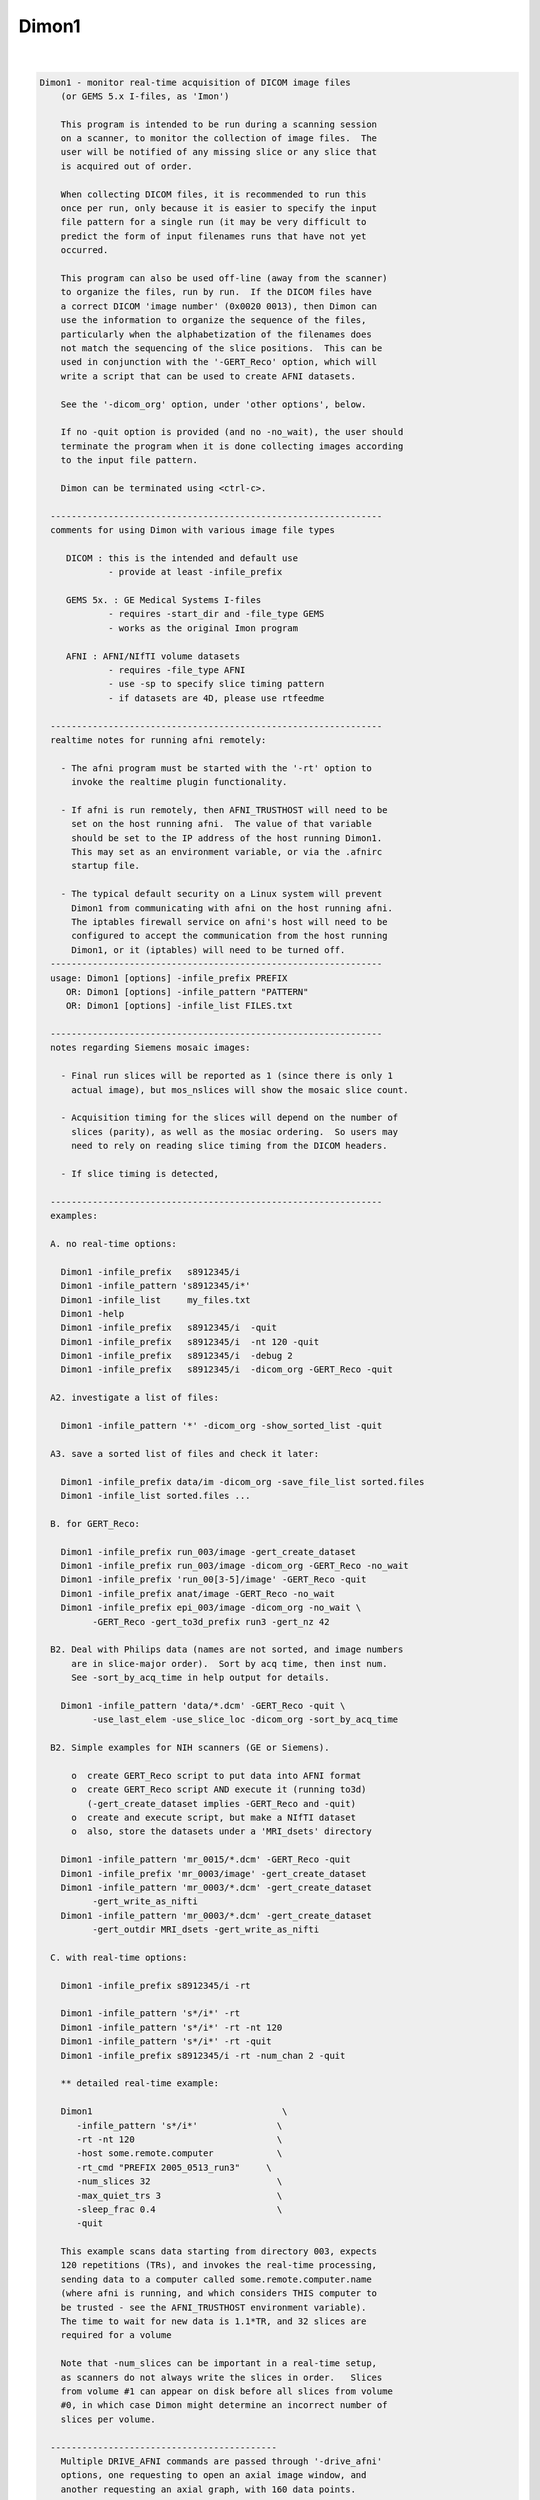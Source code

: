 .. _ahelp_Dimon1:

******
Dimon1
******

.. contents:: 
    :depth: 4 

| 

.. code-block:: none

    
    Dimon1 - monitor real-time acquisition of DICOM image files
        (or GEMS 5.x I-files, as 'Imon')
    
        This program is intended to be run during a scanning session
        on a scanner, to monitor the collection of image files.  The
        user will be notified of any missing slice or any slice that
        is acquired out of order.
    
        When collecting DICOM files, it is recommended to run this
        once per run, only because it is easier to specify the input
        file pattern for a single run (it may be very difficult to
        predict the form of input filenames runs that have not yet
        occurred.
    
        This program can also be used off-line (away from the scanner)
        to organize the files, run by run.  If the DICOM files have
        a correct DICOM 'image number' (0x0020 0013), then Dimon can
        use the information to organize the sequence of the files, 
        particularly when the alphabetization of the filenames does
        not match the sequencing of the slice positions.  This can be
        used in conjunction with the '-GERT_Reco' option, which will
        write a script that can be used to create AFNI datasets.
    
        See the '-dicom_org' option, under 'other options', below.
    
        If no -quit option is provided (and no -no_wait), the user should
        terminate the program when it is done collecting images according
        to the input file pattern.
    
        Dimon can be terminated using <ctrl-c>.
    
      ---------------------------------------------------------------
      comments for using Dimon with various image file types
    
         DICOM : this is the intended and default use
                 - provide at least -infile_prefix
    
         GEMS 5x. : GE Medical Systems I-files
                 - requires -start_dir and -file_type GEMS
                 - works as the original Imon program
    
         AFNI : AFNI/NIfTI volume datasets
                 - requires -file_type AFNI
                 - use -sp to specify slice timing pattern
                 - if datasets are 4D, please use rtfeedme
    
      ---------------------------------------------------------------
      realtime notes for running afni remotely:
    
        - The afni program must be started with the '-rt' option to
          invoke the realtime plugin functionality.
    
        - If afni is run remotely, then AFNI_TRUSTHOST will need to be
          set on the host running afni.  The value of that variable
          should be set to the IP address of the host running Dimon1.
          This may set as an environment variable, or via the .afnirc
          startup file.
    
        - The typical default security on a Linux system will prevent
          Dimon1 from communicating with afni on the host running afni.
          The iptables firewall service on afni's host will need to be
          configured to accept the communication from the host running
          Dimon1, or it (iptables) will need to be turned off.
      ---------------------------------------------------------------
      usage: Dimon1 [options] -infile_prefix PREFIX
         OR: Dimon1 [options] -infile_pattern "PATTERN"
         OR: Dimon1 [options] -infile_list FILES.txt
    
      ---------------------------------------------------------------
      notes regarding Siemens mosaic images:
    
        - Final run slices will be reported as 1 (since there is only 1
          actual image), but mos_nslices will show the mosaic slice count.
    
        - Acquisition timing for the slices will depend on the number of
          slices (parity), as well as the mosiac ordering.  So users may
          need to rely on reading slice timing from the DICOM headers.
    
        - If slice timing is detected, 
    
      ---------------------------------------------------------------
      examples:
    
      A. no real-time options:
    
        Dimon1 -infile_prefix   s8912345/i
        Dimon1 -infile_pattern 's8912345/i*'
        Dimon1 -infile_list     my_files.txt
        Dimon1 -help
        Dimon1 -infile_prefix   s8912345/i  -quit
        Dimon1 -infile_prefix   s8912345/i  -nt 120 -quit
        Dimon1 -infile_prefix   s8912345/i  -debug 2
        Dimon1 -infile_prefix   s8912345/i  -dicom_org -GERT_Reco -quit
    
      A2. investigate a list of files: 
    
        Dimon1 -infile_pattern '*' -dicom_org -show_sorted_list -quit
    
      A3. save a sorted list of files and check it later: 
    
        Dimon1 -infile_prefix data/im -dicom_org -save_file_list sorted.files
        Dimon1 -infile_list sorted.files ... 
    
      B. for GERT_Reco:
    
        Dimon1 -infile_prefix run_003/image -gert_create_dataset
        Dimon1 -infile_prefix run_003/image -dicom_org -GERT_Reco -no_wait
        Dimon1 -infile_prefix 'run_00[3-5]/image' -GERT_Reco -quit
        Dimon1 -infile_prefix anat/image -GERT_Reco -no_wait
        Dimon1 -infile_prefix epi_003/image -dicom_org -no_wait \
              -GERT_Reco -gert_to3d_prefix run3 -gert_nz 42
    
      B2. Deal with Philips data (names are not sorted, and image numbers
          are in slice-major order).  Sort by acq time, then inst num.
          See -sort_by_acq_time in help output for details.
    
        Dimon1 -infile_pattern 'data/*.dcm' -GERT_Reco -quit \
              -use_last_elem -use_slice_loc -dicom_org -sort_by_acq_time
    
      B2. Simple examples for NIH scanners (GE or Siemens).
    
          o  create GERT_Reco script to put data into AFNI format
          o  create GERT_Reco script AND execute it (running to3d)
             (-gert_create_dataset implies -GERT_Reco and -quit)
          o  create and execute script, but make a NIfTI dataset
          o  also, store the datasets under a 'MRI_dsets' directory
    
        Dimon1 -infile_pattern 'mr_0015/*.dcm' -GERT_Reco -quit 
        Dimon1 -infile_prefix 'mr_0003/image' -gert_create_dataset
        Dimon1 -infile_pattern 'mr_0003/*.dcm' -gert_create_dataset
              -gert_write_as_nifti 
        Dimon1 -infile_pattern 'mr_0003/*.dcm' -gert_create_dataset
              -gert_outdir MRI_dsets -gert_write_as_nifti
    
      C. with real-time options:
    
        Dimon1 -infile_prefix s8912345/i -rt 
    
        Dimon1 -infile_pattern 's*/i*' -rt 
        Dimon1 -infile_pattern 's*/i*' -rt -nt 120
        Dimon1 -infile_pattern 's*/i*' -rt -quit
        Dimon1 -infile_prefix s8912345/i -rt -num_chan 2 -quit
    
        ** detailed real-time example:
    
        Dimon1                                    \
           -infile_pattern 's*/i*'               \
           -rt -nt 120                           \
           -host some.remote.computer            \
           -rt_cmd "PREFIX 2005_0513_run3"     \
           -num_slices 32                        \
           -max_quiet_trs 3                      \
           -sleep_frac 0.4                       \
           -quit                                 
    
        This example scans data starting from directory 003, expects
        120 repetitions (TRs), and invokes the real-time processing,
        sending data to a computer called some.remote.computer.name
        (where afni is running, and which considers THIS computer to
        be trusted - see the AFNI_TRUSTHOST environment variable).
        The time to wait for new data is 1.1*TR, and 32 slices are
        required for a volume
    
        Note that -num_slices can be important in a real-time setup,
        as scanners do not always write the slices in order.   Slices
        from volume #1 can appear on disk before all slices from volume
        #0, in which case Dimon might determine an incorrect number of
        slices per volume.
    
      -------------------------------------------
        Multiple DRIVE_AFNI commands are passed through '-drive_afni'
        options, one requesting to open an axial image window, and
        another requesting an axial graph, with 160 data points.
    
        Also, '-drive_wait' options may be used like '-drive_afni',
        except that the real-time plugin will wait until the first new
        volume is processed before executing those DRIVE_AFNI commands.
        One advantage of this is opening an image window for a dataset
        _after_ it is loaded, allowing afni to approriately set the
        window size.
    
        See README.driver for acceptable DRIVE_AFNI commands.
    
        Also, multiple commands specific to the real-time plugin are
        passed via '-rt_cmd' options.  The PREFIX command sets the
        prefix for the datasets output by afni.  The GRAPH_XRANGE and
        GRAPH_YRANGE commands set the graph dimensions for the 3D
        motion correction graph (only).  And the GRAPH_EXPR command
        is used to replace the 6 default motion correction graphs with
        a single graph, according to the given expression, the square
        root of the average squared entry of the 3 rotation params,
        roll, pitch and yaw, ignoring the 3 shift parameters, dx, dy
        and dz.
    
        See README.realtime for acceptable DRIVE_AFNI commands.
    
      example D (drive_afni):
    
        Dimon1                                                   \
           -infile_pattern 's*/i*.dcm'                         \
           -nt 160                                             \
           -rt                                                 \
           -host some.remote.computer.name                     \
           -drive_afni 'OPEN_WINDOW axialimage'                \
           -drive_afni 'OPEN_WINDOW axialgraph pinnum=160'     \
           -rt_cmd 'PREFIX eat.more.cheese'                    \
           -rt_cmd 'GRAPH_XRANGE 160'                          \
           -rt_cmd 'GRAPH_YRANGE 1.02'                         \
           -rt_cmd 'GRAPH_EXPR sqrt(d*d+e*e+f*f)'
    
      -------------------------------------------
    
      example E (drive_wait):
    
        Close windows and re-open them after data has arrived.
    
        Dimon                                                    \
           -infile_prefix EPI_run1/8HRBRAIN                      \
           -rt                                                   \
           -drive_afni 'CLOSE_WINDOW axialimage'                 \
           -drive_afni 'CLOSE_WINDOW sagittalimage'              \
           -drive_wait 'OPEN_WINDOW axialimage geom=+20+20'      \
           -drive_wait 'OPEN_WINDOW sagittalimage geom=+520+20'  \
           -rt_cmd 'PREFIX brie.would.be.good'                   \
    
      -------------------------------------------
      example F (for testing complete real-time system):
    
        ** consider AFNI_data6/realtime.demos/demo.2.fback.*
    
        Use Dimon to send volumes to afni's real-time plugin, simulating
        TR timing with Dimon's -pause option.  Motion parameters and ROI
        averages are then sent on to realtime_receiver.py (for subject
        feedback).
        
        a. Start afni in real-time mode, but first set some environment
           variables to make it explicit what might be set in the plugin.
           Not one of these variables is actually necessary, but they 
           make the process more scriptable.
        
           See Readme.environment for details on any variable.
        
               setenv AFNI_TRUSTHOST              localhost
               setenv AFNI_REALTIME_Registration  3D:_realtime
               setenv AFNI_REALTIME_Graph         Realtime
               setenv AFNI_REALTIME_MP_HOST_PORT  localhost:53214
               setenv AFNI_REALTIME_SEND_VER      YES
               setenv AFNI_REALTIME_SHOW_TIMES    YES
               setenv AFNI_REALTIME_Mask_Vals     ROI_means
        
               afni -rt
        
           Note: in order to send ROI averages per TR, the user must
                 choose a mask in the real-time plugin.
        
        b. Start realtime_receiver.py to show received data.
        
               realtime_receiver.py -show_data yes
        
        c. Run Dimon from the AFNI_data3 directory, in real-time mode,
           using a 2 second pause to simulate the TR.  Dicom images are
           under EPI_run1, and the files start with 8HRBRAIN.
        
               Dimon -rt -pause 2000 -infile_prefix EPI_run1/8HRBRAIN
        
           Note that Dimon can be run many times at this point.
    
        --------------------
    
        c2. alternately, set some env vars via Dimon
    
             Dimon -rt -pause 2000 -infile_prefix EPI_run1/8          \
               -drive_afni 'SETENV AFNI_REALTIME_Mask_Vals=ROI_means' \
               -drive_afni 'SETENV AFNI_REALTIME_SEND_VER=Yes'        \
               -drive_afni 'SETENV AFNI_REALTIME_SHOW_TIMES=Yes'
    
           Note that plugout_drive can also be used to set vars at
           run-time, though plugouts must be enabled to use it.
    
    
      -------------------------------------------
      example G: when reading AFNI datasets
    
        Note that single-volume AFNI datasets might not contain the.
        TR and slice timing information (since they are not considered
        to be time series).  So it may be necessary to specify such
        information on the command line.
    
        Dimon1 -rt                                                  \
           -infile_pattern EPI_run1/vol.*.HEAD                     \
           -file_type AFNI -sleep_vol 1000 -sp alt+z -tr 2.0 -quit
    
      ---------------------------------------------------------------
      notes:
    
        - Once started, unless the '-quit' option is used, this
          program exits only when a fatal error occurs (single
          missing or out of order slices are not considered fatal).
          Otherwise, it keeps waiting for new data to arrive.
    
          With the '-quit' option, the program will terminate once
          there is a significant (~2 TR) pause in acquisition.
    
        - To terminate this program, use <ctrl-c>.
    
      ---------------------------------------------------------------
      main options:
    
        For DICOM images, either -infile_pattern or -infile_prefix
        is required.
    
        -infile_pattern PATTERN : specify pattern for input files
    
            e.g. -infile_pattern 'run1/i*.dcm'
    
            This option is used to specify a wildcard pattern matching
            the names of the input DICOM files.  These files should be
            sorted in the order that they are to be assembled, i.e.
            when the files are sorted alphabetically, they should be
            sequential slices in a volume, and the volumes should then
            progress over time (as with the 'to3d' program).
    
            The pattern for this option must be within quotes, because
            it will be up to the program to search for new files (that
            match the pattern), not the shell.
    
        -infile_prefix PREFIX   : specify prefix matching input files
    
            e.g. -infile_prefix run1/i
    
            This option is similar to -infile_pattern.  By providing
            only a prefix, the user need not use wildcard characters
            with quotes.  Using PREFIX with -infile_prefix is
            equivalent to using 'PREFIX*' with -infile_pattern (note
            the needed quotes).
    
            Note that it may not be a good idea to use, say 'run1/'
            for the prefix, as there might be a readme file under
            that directory.
    
            Note also that it is necessary to provide a '/' at the
            end, if the prefix is a directory (e.g. use run1/ instead
            of simply run1).
    
        -infile_list MY_FILES.txt : filenames are in MY_FILES.txt
    
            e.g. -infile_list subject_17_files
    
            If the user would rather specify a list of DICOM files to
            read, those files can be enumerated in a text file, the
            name of which would be passed to the program.
    
      ---------------------------------------------------------------
      real-time options:
    
        -rt                : specify to use the real-time facility
    
            With this option, the user tells 'Dimon1' to use the real-time
            facility, passing each volume of images to an existing
            afni process on some machine (as specified by the '-host'
            option).  Whenever a new volume is acquired, it will be
            sent to the afni program for immediate update.
    
            Note that afni must also be started with the '-rt' option
            to make use of this.
    
            Note also that the '-host HOSTNAME' option is not required
            if afni is running on the same machine.
    
        -drive_afni CMND   : send 'drive afni' command, CMND
    
            e.g.  -drive_afni 'OPEN_WINDOW axialimage'
    
            This option is used to pass a single DRIVE_AFNI command
            to afni.  For example, 'OPEN_WINDOW axialimage' will open
            such an axial view window on the afni controller.
    
            Note: the command 'CMND' must be given in quotes, so that
                  the shell will send it as a single parameter.
    
            Note: this option may be used multiple times.
    
            See README.driver for more details.
    
        -drive_wait CMND   : send delayed 'drive afni' command, CMND
    
            e.g.  -drive_wait 'OPEN_WINDOW axialimage'
    
            This option is used to pass a single DRIVE_AFNI command
            to afni.  For example, 'OPEN_WINDOW axialimage' will open
            such an axial view window on the afni controller.
    
            This has the same effect as '-drive_afni', except that
            the real-time plugin will wait until the next completed
            volume to execute the command.
    
            An example of where this is useful is so that afni 'knows'
            about a new dataset before opening the given image window,
            allowing afni to size the window appropriately.
    
        -fast              : process data very quickly
    
            short for:  -sleep_init 50 -sleep_vol 50
    
        -host HOSTNAME     : specify the host for afni communication
    
            e.g.  -host mycomputer.dot.my.network
            e.g.  -host 127.0.0.127
            e.g.  -host mycomputer
            the default host is 'localhost'
    
            The specified HOSTNAME represents the machine that is
            running afni.  Images will be sent to afni on this machine
            during the execution of 'Dimon1'.
    
            Note that the environment variable AFNI_TRUSTHOST must be
            set on the machine running afni.  Set this equal to the
            name of the machine running Imon (so that afni knows to
            accept the data from the sending machine).
    
        -num_chan CHANNELS : specify number of channels to send over
    
            e.g.  -num_chan 8
    
            This option tells the realtime plugin how many channels to
            break incoming data into.  Each channel would then get its
            own dataset.
    
            Note that this simply distributes the data as it is read
            across multiple datasets.  If 12 volumes are seen in some
            directory and -num_chan 2 is specified, then volumes 0, 2,
            4, 6, 8 and 10 would go to one dataset (e.g. channel 1),
            while volumes 1,3,5,7,9,11 would go to another.
    
            A sample use might be for multi-echo data.  If echo pairs
            appear to Dimon sequentially over the TRs, then -num_chan
            could be used to send each echo type to its own dataset.
            This is why the option was added, for J Evans.
    
            Currently, -num_chan only affects the realtime use.
    
        -pause TIME_IN_MS : pause after each new volume
    
            e.g.  -pause 200
    
            In some cases, the user may wish to slow down a real-time
            process.  This option will cause a delay of TIME_IN_MS
            milliseconds after each volume is found.
    
        -rev_byte_order   : pass the reverse of the BYTEORDER to afni
    
            Reverse the byte order that is given to afni.  In case the
            detected byte order is not what is desired, this option
            can be used to reverse it.
    
            See the (obsolete) '-swap' option for more details.
    
        -rt_cmd COMMAND   : send COMMAND(s) to realtime plugin
    
            e.g.  -rt_cmd 'GRAPH_XRANGE 120'
            e.g.  -rt_cmd 'GRAPH_XRANGE 120 \n GRAPH_YRANGE 2.5'
    
            This option is used to pass commands to the realtime
            plugin.  For example, 'GRAPH_XRANGE 120' will set the
            x-scale of the motion graph window to 120 (repetitions).
    
            Note: the command 'COMMAND' must be given in quotes, so
            that the shell will send it as a single parameter.
    
            Note: this option may be used multiple times.
    
            See README.realtime for more details.
    
        -show_sorted_list  : display -dicom_org info and quit
    
            After the -dicom_org has taken effect, display the list
            of run index, image index and filenames that results.
            This option can be used as a simple review of the files
            under some directory tree, say.
    
            See the -show_sorted_list example under example A2.
    
        -sleep_init MS    : time to sleep between initial data checks
    
            e.g.  -sleep_init 500
    
            While Dimon searches for the first volume, it checks for
            files, pauses, checks, pauses, etc., until some are found.
            By default, the pause is approximately 3000 ms.
    
            This option, given in milliseconds, will override that
            default time.
    
            A small time makes the program seem more responsive.  But
            if the time is too small, and no new files are seen on
            successive checks, Dimon may think the first volume is
            complete (with too few slices).
    
            If the minimum time it takes for the scanner to output
            more slices is T, then 1/2 T is a reasonable -sleep_init
            time.  Note: that minimum T had better be reliable.
    
            The example shows a sleep time of half of a second.
    
            See also -fast.
    
        -sleep_vol MS     : time to sleep between volume checks
    
            e.g.  -sleep_vol 1000
    
            When Dimon finds some volumes and there still seems to be
            more to acquire, it sleeps for a while (and outputs '.').
            This option can be used to specify the amount of time it
            sleeps before checking again.  The default is 1.5*TR.
    
            The example shows a sleep time of one second.
    
            See also -fast.
    
        -sleep_frac FRAC  : new data search, fraction of TR to sleep
    
            e.g.  -sleep_frac 0.5
    
            When Dimon finds some volumes and there still seems to be
            more to acquire, it sleeps for a while (and outputs '.').
            This option can be used to specify the amount of time it
            sleeps before checking again, as a fraction of the TR.
            The default is 1.5 (as the fraction).
    
            The example shows a sleep time of one half of a TR.
    
        -swap  (obsolete) : swap data bytes before sending to afni
    
            Since afni may be running on a different machine, the byte
            order may differ there.  This option will force the bytes
            to be reversed, before sending the data to afni.
    
            ** As of version 3.0, this option should not be necessary.
               'Dimon1' detects the byte order of the image data, and then
               passes that information to afni.  The realtime plugin
               will (now) decide whether to swap bytes in the viewer.
    
               If for some reason the user wishes to reverse the order
               from what is detected, '-rev_byte_order' can be used.
    
        -zorder ORDER     : slice order over time
    
            e.g. -zorder alt
            e.g. -zorder seq
            the default is 'alt'
    
            This options allows the user to alter the slice
            acquisition order in real-time mode, similar to the slice
            pattern of the '-sp' option.  The main differences are:
                o  only two choices are presently available
                o  the syntax is intentionally different (from that
                   of 'to3d' or the '-sp' option)
    
            ORDER values:
                alt   : alternating in the Z direction (over time)
                seq   : sequential in the Z direction (over time)
    
      ---------------------------------------------------------------
      other options:
    
        -debug LEVEL       : show debug information during execution
    
            e.g.  -debug 2
            the default level is 1, the domain is [0,3]
            the '-quiet' option is equivalent to '-debug 0'
    
        -dicom_org         : organize files before other processing
    
            e.g.  -dicom_org
    
            When this flag is set, the program will attempt to read in
            all files subject to -infile_prefix or -infile_pattern,
            determine which are DICOM image files, and organize them
            into an ordered list of files per run.
    
            This may be necessary since the alphabetized list of files
            will not always match the sequential slice and time order
            (which means, for instance, that '*.dcm' may not list
            files in the correct order.
    
            In this case, if the DICOM files contain a valid 'image
            number' field (0x0020 0013), then they will be sorted
            before any further processing is done.
    
            Notes:
    
            - This does not work in real-time mode, since the files
              must all be organized before processing begins.
    
            - The DICOM images need valid 'image number' fields for
              organization to be possible (DICOM field 0x0020 0013).
    
            - This works will in conjunction with '-GERT_Reco', to
              create a script to make AFNI datasets.  There will be
              a single file per run that contains the image filenames
              for that run (in order).  This is fed to 'to3d'.
    
            - This may be used with '-save_file_list', to store the
              list of sorted filenames in an output file.
    
            - The images can be sorted in reverse order using the
              option, -rev_org_dir.
    
        -epsilon EPSILON   : specify EPSILON for 'equality' tests
    
            e.g.  -epsilon 0.05
            the default is 0.01
    
            When checking z-coordinates or differences between them
            for 'equality', a check of (difference < EPSILON) is used.
            This option lets the user specify that cutoff value.
    
        -file_type TYPE    : specify type of image files to be read
    
            e.g.  -file_type AFNI
            the default is DICOM
    
            Dimon will currently process GEMS 5.x or DICOM files
            (single slice or Siemens mosaic).
    
            possible values for TYPE:
    
               GEMS      : GE Medical Systems GEMS 5.x format
               DICOM     : DICOM format, possibly Siemens mosaic
               AFNI      : AFNI or NIfTI formatted datasets
    
        -help              : show this help information
    
        -hist              : display a history of program changes
    
        -max_images NUM    : limit on images (slices per volume)
    
            e.g.  -max_images 256
            default = 3000
    
            This variable is in case something is very messed up with
            the data, and prevents the program from continuing after
            failing to find a volume in this number of images.
    
        -max_quiet_trs TRS : max number of TRs without data (if -quit)
    
            e.g.  -max_quiet_trs 4
            default = 2
    
            This variable is to specify the number of TRs for which
            having no new data is okay.  After this number of TRs, it
            is assumed that the run has ended.
    
            The TR (duration) comes from either the image files or
            the -tr option.
    
        -nice INCREMENT    : adjust the nice value for the process
    
            e.g.  -nice 10
            the default is 0, and the maximum is 20
            a superuser may use down to the minimum of -19
    
            A positive INCREMENT to the nice value of a process will
            lower its priority, allowing other processes more CPU
            time.
    
        -no_wait           : never wait for new data
    
            More forceful than -quit, when using this option, the
            program should never wait for new data.  This option
            implies -quit and is implied by -gert_create_dataset.
    
            This is appropriate to use when the image files have
            already been collected.
    
        -nt VOLUMES_PER_RUN : set the number of time points per run
    
            e.g.  -nt 120
    
            With this option, if a run stalls before the specified
            VOLUMES_PER_RUN is reached (notably including the first
            run), the user will be notified.
    
            Without this option, Dimon1 will compute the expected number
            of time points per run based on the first run (and will
            allow the value to increase based on subsequent runs).
            Therefore Dimon1 would not detect a stalled first run.
    
        -num_slices SLICES  : slices per volume must match this
    
            e.g.  -num_slices 34
    
            Setting this puts a restriction on the first volume
            search, requiring the number of slices found to match.
    
            This prevents odd failures at the scanner, which does not
            necessarily write out all files for the first volume
            before writing some file from the second.
    
        -quiet             : show only errors and final information
    
        -quit              : quit when there is no new data
    
            With this option, the program will terminate once a delay
            in new data occurs (an apparent end-of-run pause).
    
            This option is implied by -no_wait.
    
        -rev_org_dir       : reverse the sort in dicom_org
    
            e.g.  -rev_org_dir
    
            With the -dicom_org option, the program will attempt to
            organize the DICOM files with respect to run and image
            numbers.  Normally that is an ascending sort.  With this
            option, the sort is reversed.
    
            see also: -dicom_org
    
        -rev_sort_dir      : reverse the alphabetical sort on names
    
            e.g.  -rev_sort_dir
    
            With this option, the program will sort the input files
            in descending order, as opposed to ascending order.
    
        -save_file_list FILENAME : store the list of sorted files
    
            e.g.  -save_file_list dicom_file_list
    
            With this option the program will store the list of files,
            sorted via -dicom_org, in the output file, FILENAME.  The
            user may wish to have a separate list of the files.
    
            Note: this option requires '-dicom_org'.
    
        -sort_by_acq_time  : sort files by acquisition time
    
            e.g.  -dicom_org -sort_by_acq_time
    
            When this option is used with -dicom_org, the program will
            sort DICOM images according to:
               run, acq time, image index and image number
    
            For instance, Philips files may have 0020 0013 (Inst. Num)
            fields that are ordered as slice-major (volume minor).
            But since slice needs to be the minor number, Acquisition
            Time may be used for the major sort, before Instance Num.
            So sort first by Acquisition Num, then by Instance.
    
            Consider example B2.
    
        -sort_by_num_suffix : sort files according to numerical suffix
    
            e.g.  -sort_by_num_suffix
    
            With this option, the program will sort the input files
            according to the trailing '.NUMBER' in the filename.  This
            NUMBER will be evaluated as a positive integer, not via
            an alphabetic sort (so numbers need not be zero-padded).
    
            This is intended for use on interleaved files, which are
            properly enumerated, but only in the filename suffix.
            Consider a set of names for a single, interleaved volume:
    
              im001.1  im002.3  im003.5  im004.7  im005.9  im006.11
              im007.2  im008.4  im009.6  im010.8  im011.10
    
            Here the images were named by 'time' of acquisition, and
            were interleaved.  So an alphabetic sort is not along the
            slice position (z-order).  However the slice ordering was
            encoded in the suffix of the filenames.
    
            NOTE: the suffix numbers must be unique
    
        -start_file S_FILE : have Dimon1 process starting at S_FILE
    
            e.g.  -start_file 043/I.901
    
            With this option, any earlier I-files will be ignored
            by Dimon1.  This is a good way to start processing a later
            run, if it desired not to look at the earlier data.
    
            In this example, all files in directories 003 and 023
            would be ignored, along with everything in 043 up through
            I.900.  So 043/I.901 might be the first file in run 2.
    
        -tr TR             : specify the TR, in seconds
    
            e.g.  -tr 5.0
    
            In the case where volumes are acquired in clusters, the TR
            is different than the time needed to acquire one volume.
            But some scanners incorrectly store the latter time in the
            TR field.
            
            This option allows the user to override what is found in
            the image files, which is particularly useul in real-time
            mode, though is also important to have stored properly in
            the final EPI datasets.
    
            Here, TR is in seconds.
    
        -use_imon          : revert to Imon functionality
    
            ** This option is deprecated.
               Use -file_type GEMS, instead.
    
        -use_last_elem     : use the last elements when reading DICOM
    
            In some poorly created DICOM image files, some elements
            are listed incorrectly, before being listed correctly.
    
            Use the option to search for the last occurrence of each
            element, not necessarily the first.
    
        -use_slice_loc     : use REL Slice Loc for z offset
    
            REL Slice Location, 0020 1041, is sometimes used for the
            z offset, rather than Image Position.
            
            Use this option to set slice offsets according to SLoc.
    
        -version           : show the version information
    
      ---------------------------------------------------------------
      GERT_Reco options:
    
        -GERT_Reco        : output a GERT_Reco_dicom script
    
            Create a script called 'GERT_Reco_dicom', similar to the
            one that Ifile creates.  This script may be run to create
            the AFNI datasets corresponding to the I-files.
    
        -gert_create_dataset     : actually create the output dataset
    
            Execute any GERT_Reco script, creating the AFNI or NIfTI
            datasets.
    
            This option implies -GERT_Reco and -quit.
    
            See also -gert_write_as_nifti.
    
        -gert_filename FILENAME : save GERT_Reco as FILENAME
    
            e.g. -gert_filename gert_reco_anat
    
            This option can be used to specify the name of the script,
            as opposed to using GERT_Reco_dicom.
    
            By default, if the script is generated for a single run,
            it will be named GERT_Reco_dicom_NNN, where 'NNN' is the
            run number found in the image files.  If it is generated
            for multiple runs, then the default it to name it simply
            GERT_Reco_dicom.
    
        -gert_nz NZ        : specify the number of slices in a mosaic
    
            e.g. -gert_nz 42
    
            Dimon happens to be able to write valid to3d commands
            for mosaic (volume) data, even though it is intended for
            slices.  In the case of mosaics, the user must specify the
            number of slices in an image file, or any GERT_Reco script
            will specify nz as 1.
    
        -gert_outdir OUTPUT_DIR  : set output directory in GERT_Reco
    
            e.g. -gert_outdir subject_A7
            e.g. -od subject_A7
            the default is '-gert_outdir .'
    
            This will add '-od OUTPUT_DIR' to the @RenamePanga command
            in the GERT_Reco script, creating new datasets in the
            OUTPUT_DIR directory, instead of the 'afni' directory.
    
        -sp SLICE_PATTERN  : set output slice pattern in GERT_Reco
    
            e.g. -sp alt-z
            the default is 'alt+z'
    
            This options allows the user to alter the slice
            acquisition pattern in the GERT_Reco script.
    
            See 'to3d -help' for more information.
    
        -gert_to3d_prefix PREFIX : set to3d PREFIX in output script
    
            e.g. -gert_to3d_prefix anatomy
    
            When creating a GERT_Reco script that calls 'to3d', this
            option will be applied to '-prefix'.
    
            The default prefix is 'OutBrick_run_NNN', where NNN is the
            run number found in the images.
    
          * Caution: this option should only be used when the output
            is for a single run.
    
        -gert_write_as_nifti     : output dataset should be in NIFTI format
    
            By default, datasets created by the GERT_Reco script will be in 
            afni format.  Use this option to create them in NIfTI format,
            instead.  These merely appends a .nii to the -prefix option of
            the to3d command.
    
            See also -gert_create_dataset.
    
        -gert_quit_on_err : Add -quit_on_err option to to3d command
                            which has the effect of causing to3d to 
                            fail rather than come up in interactive
                            mode if the input has an error.
      ---------------------------------------------------------------
    
      Author: R. Reynolds - version 3.18 (August 3, 2015)
